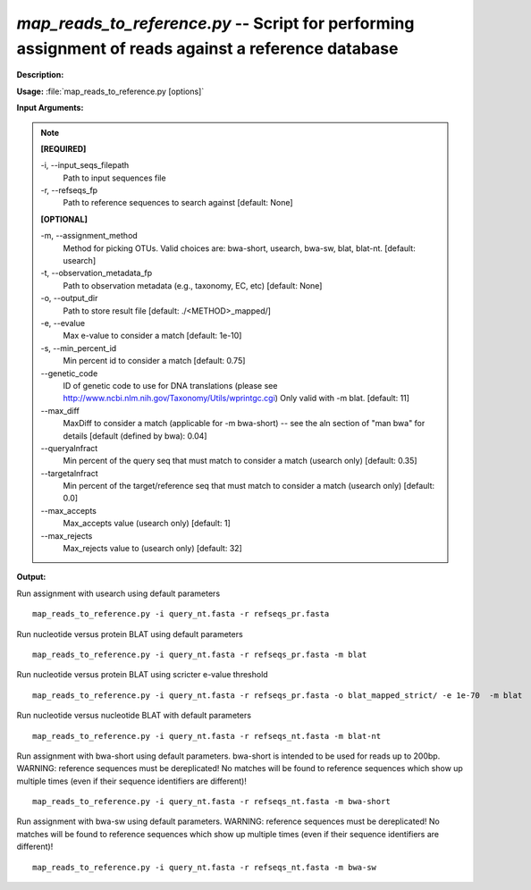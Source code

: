 .. _map_reads_to_reference:

.. index:: map_reads_to_reference.py

*map_reads_to_reference.py* --  Script for performing assignment of reads against a reference database 
^^^^^^^^^^^^^^^^^^^^^^^^^^^^^^^^^^^^^^^^^^^^^^^^^^^^^^^^^^^^^^^^^^^^^^^^^^^^^^^^^^^^^^^^^^^^^^^^^^^^^^^^^^^^^^^^^^^^^^^^^^^^^^^^^^^^^^^^^^^^^^^^^^^^^^^^^^^^^^^^^^^^^^^^^^^^^^^^^^^^^^^^^^^^^^^^^^^^^^^^^^^^^^^^^^^^^^^^^^^^^^^^^^^^^^^^^^^^^^^^^^^^^^^^^^^^^^^^^^^^^^^^^^^^^^^^^^^^^^^^^^^^^

**Description:**

 


**Usage:** :file:`map_reads_to_reference.py [options]`

**Input Arguments:**

.. note::

	
	**[REQUIRED]**
		
	-i, `-`-input_seqs_filepath
		Path to input sequences file
	-r, `-`-refseqs_fp
		Path to reference sequences to search against [default: None]
	
	**[OPTIONAL]**
		
	-m, `-`-assignment_method
		Method for picking OTUs.  Valid choices are: bwa-short, usearch, bwa-sw, blat, blat-nt. [default: usearch]
	-t, `-`-observation_metadata_fp
		Path to observation metadata (e.g., taxonomy, EC, etc) [default: None]
	-o, `-`-output_dir
		Path to store result file [default: ./<METHOD>_mapped/]
	-e, `-`-evalue
		Max e-value to consider a match [default: 1e-10]
	-s, `-`-min_percent_id
		Min percent id to consider a match [default: 0.75]
	`-`-genetic_code
		ID of genetic code to use for DNA translations (please see http://www.ncbi.nlm.nih.gov/Taxonomy/Utils/wprintgc.cgi) Only valid with -m blat. [default: 11]
	`-`-max_diff
		MaxDiff to consider a match (applicable for -m bwa-short) -- see the aln section of "man bwa" for details [default (defined by bwa): 0.04]
	`-`-queryalnfract
		Min percent of the query seq that must match to consider a match (usearch only) [default: 0.35]
	`-`-targetalnfract
		Min percent of the target/reference seq that must match to consider a match (usearch only) [default: 0.0]
	`-`-max_accepts
		Max_accepts value (usearch only) [default: 1]
	`-`-max_rejects
		Max_rejects value to (usearch only) [default: 32]


**Output:**

 


Run assignment with usearch using default parameters

::

	map_reads_to_reference.py -i query_nt.fasta -r refseqs_pr.fasta

Run nucleotide versus protein BLAT using default parameters

::

	map_reads_to_reference.py -i query_nt.fasta -r refseqs_pr.fasta -m blat

Run nucleotide versus protein BLAT using scricter e-value threshold

::

	map_reads_to_reference.py -i query_nt.fasta -r refseqs_pr.fasta -o blat_mapped_strict/ -e 1e-70  -m blat

Run nucleotide versus nucleotide BLAT with default parameters

::

	map_reads_to_reference.py -i query_nt.fasta -r refseqs_nt.fasta -m blat-nt

Run assignment with bwa-short using default parameters. bwa-short is intended to be used for reads up to 200bp. WARNING: reference sequences must be dereplicated! No matches will be found to reference sequences which show up multiple times (even if their sequence identifiers are different)!

::

	map_reads_to_reference.py -i query_nt.fasta -r refseqs_nt.fasta -m bwa-short

Run assignment with bwa-sw using default parameters.  WARNING: reference sequences must be dereplicated! No matches will be found to reference sequences which show up multiple times (even if their sequence identifiers are different)!

::

	map_reads_to_reference.py -i query_nt.fasta -r refseqs_nt.fasta -m bwa-sw


